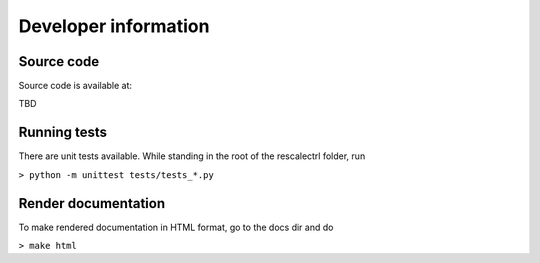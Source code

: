 
Developer information
============================

Source code
--------------------------
Source code is available at:

TBD

Running tests
--------------------------

There are unit tests available. While standing in the root of the
rescalectrl folder, run

``> python -m unittest tests/tests_*.py``

Render documentation
--------------------------
To make rendered documentation in HTML format, go to the docs dir and do

``> make html``
